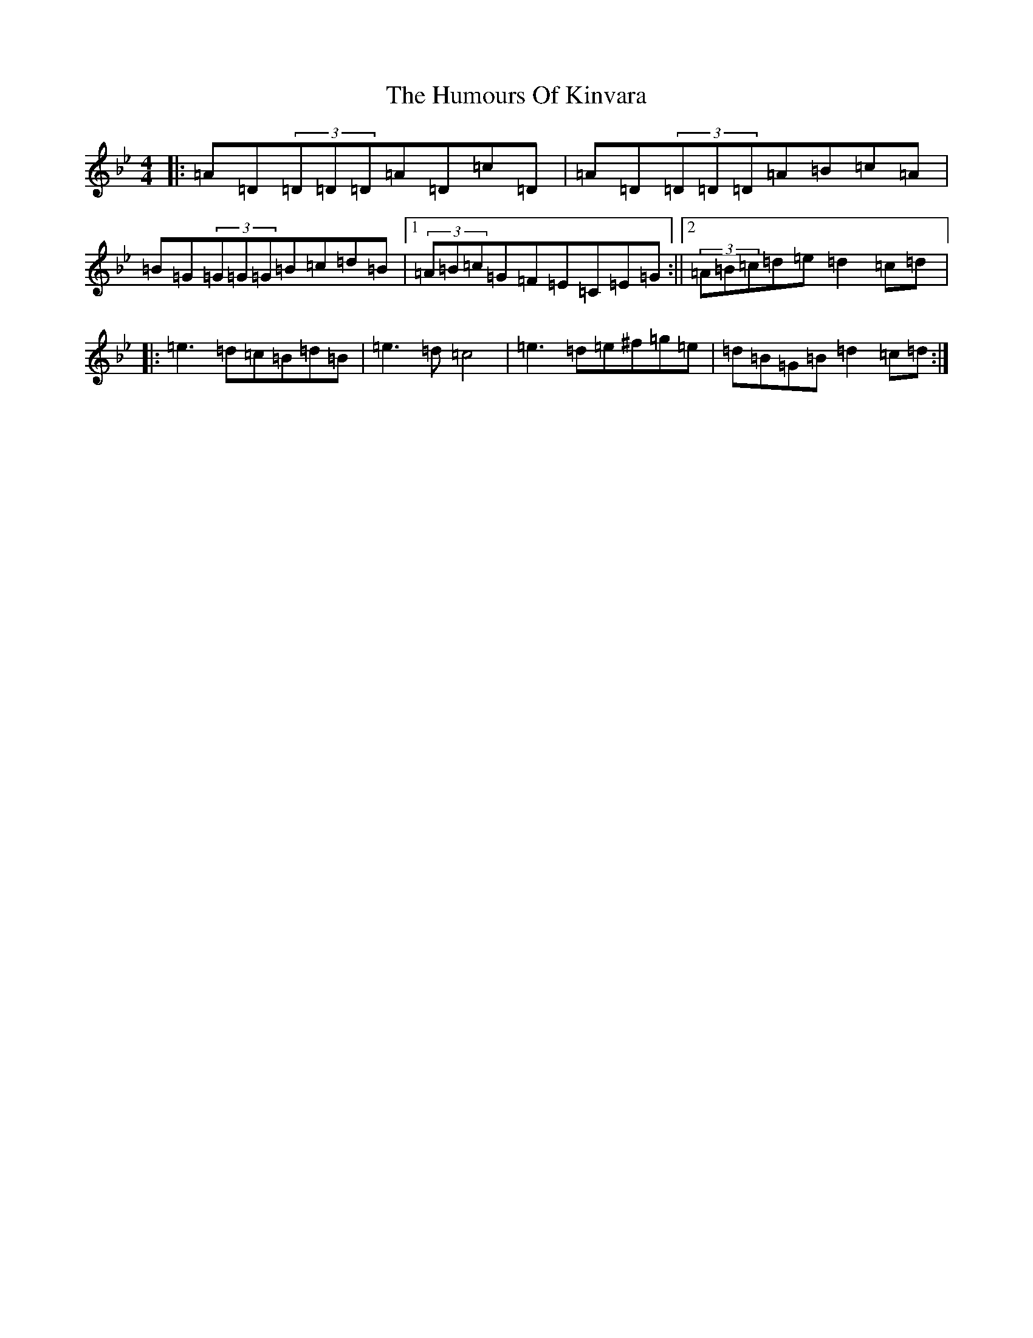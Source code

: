 X: 9523
T: Humours Of Kinvara, The
S: https://thesession.org/tunes/294#setting15531
Z: E Dorian
R: reel
M:4/4
L:1/8
K: C Dorian
|:=A=D(3=D=D=D=A=D=c=D|=A=D(3=D=D=D=A=B=c=A|=B=G(3=G=G=G=B=c=d=B|1(3=A=B=c=G=F=E=C=E=G:||2(3=A=B=c=d=e=d2=c=d|:=e3=d=c=B=d=B|=e3=d=c4|=e3=d=e^f=g=e|=d=B=G=B=d2=c=d:|